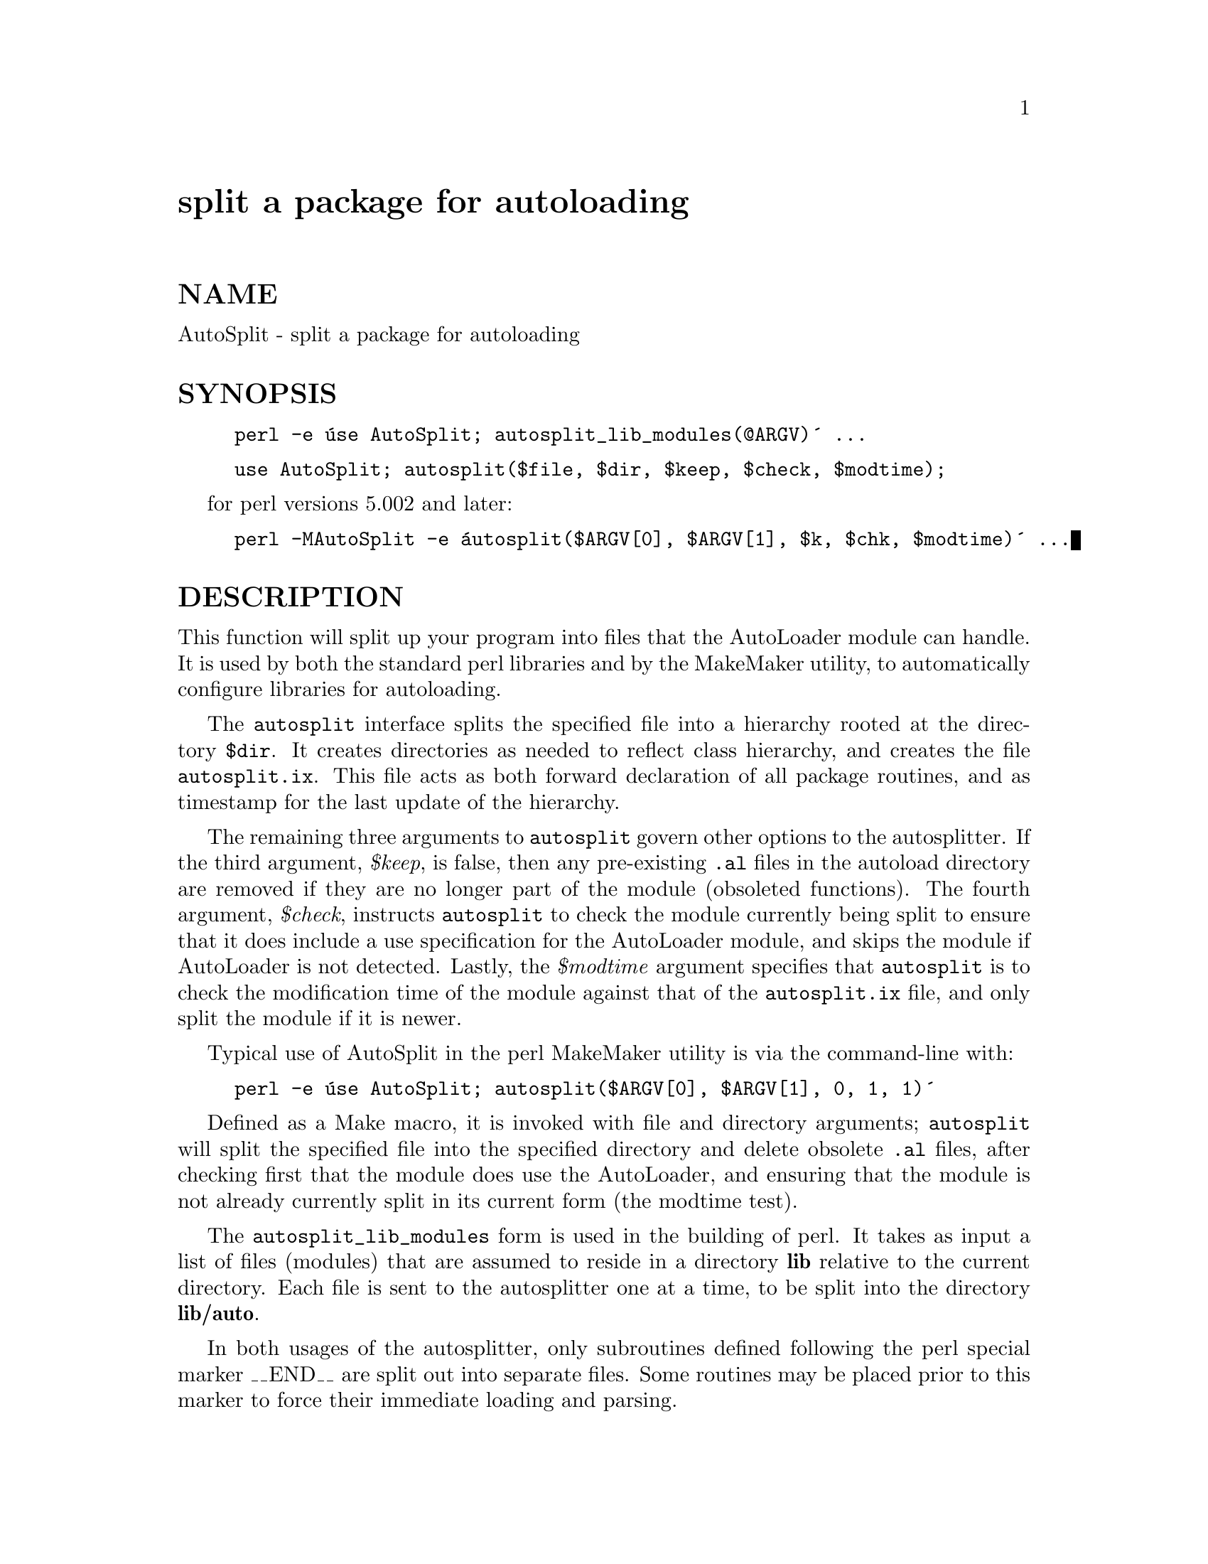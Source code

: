 @node AutoSplit, B/Xref, AutoLoader, Module List
@unnumbered split a package for autoloading


@unnumberedsec NAME

AutoSplit - split a package for autoloading

@unnumberedsec SYNOPSIS

@example
perl -e @'use AutoSplit; autosplit_lib_modules(@@ARGV)@' ...
@end example

@example
use AutoSplit; autosplit($file, $dir, $keep, $check, $modtime);
@end example

for perl versions 5.002 and later:

@example
perl -MAutoSplit -e @'autosplit($ARGV[0], $ARGV[1], $k, $chk, $modtime)@' ...
@end example

@unnumberedsec DESCRIPTION

This function will split up your program into files that the AutoLoader
module can handle. It is used by both the standard perl libraries and by
the MakeMaker utility, to automatically configure libraries for autoloading.

The @code{autosplit} interface splits the specified file into a hierarchy 
rooted at the directory @code{$dir}. It creates directories as needed to reflect
class hierarchy, and creates the file @file{autosplit.ix}. This file acts as
both forward declaration of all package routines, and as timestamp for the
last update of the hierarchy.

The remaining three arguments to @code{autosplit} govern other options to the
autosplitter. If the third argument, @emph{$keep}, is false, then any pre-existing
@code{.al} files in the autoload directory are removed if they are no longer
part of the module (obsoleted functions). The fourth argument, @emph{$check},
instructs @code{autosplit} to check the module currently being split to ensure
that it does include a use specification for the AutoLoader module, and
skips the module if AutoLoader is not detected. Lastly, the @emph{$modtime}
argument specifies that @code{autosplit} is to check the modification time of the
module against that of the @code{autosplit.ix} file, and only split the module
if it is newer.

Typical use of AutoSplit in the perl MakeMaker utility is via the command-line
with:

@example
perl -e @'use AutoSplit; autosplit($ARGV[0], $ARGV[1], 0, 1, 1)@'
@end example

Defined as a Make macro, it is invoked with file and directory arguments;
@code{autosplit} will split the specified file into the specified directory and
delete obsolete @code{.al} files, after checking first that the module does use
the AutoLoader, and ensuring that the module is not already currently split
in its current form (the modtime test).

The @code{autosplit_lib_modules} form is used in the building of perl. It takes
as input a list of files (modules) that are assumed to reside in a directory
@strong{lib} relative to the current directory. Each file is sent to the 
autosplitter one at a time, to be split into the directory @strong{lib/auto}.

In both usages of the autosplitter, only subroutines defined following the
perl special marker __END__ are split out into separate files. Some
routines may be placed prior to this marker to force their immediate loading
and parsing.

@unnumberedsec CAVEATS

Currently, AutoSplit cannot handle multiple package specifications
within one file.

@unnumberedsec DIAGNOSTICS

AutoSplit will inform the user if it is necessary to create the top-level
directory specified in the invocation. It is preferred that the script or
installation process that invokes AutoSplit have created the full directory
path ahead of time. This warning may indicate that the module is being split
into an incorrect path.

AutoSplit will warn the user of all subroutines whose name causes potential
file naming conflicts on machines with drastically limited (8 characters or
less) file name length. Since the subroutine name is used as the file name,
these warnings can aid in portability to such systems.

Warnings are issued and the file skipped if AutoSplit cannot locate either
the __END__ marker or a "package Name;"-style specification.

AutoSplit will also emit general diagnostics for inability to create
directories or files.

